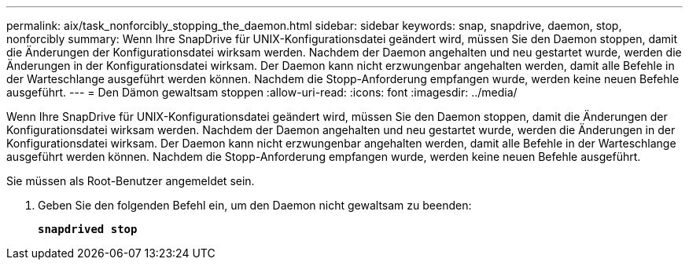 ---
permalink: aix/task_nonforcibly_stopping_the_daemon.html 
sidebar: sidebar 
keywords: snap, snapdrive, daemon, stop, nonforcibly 
summary: Wenn Ihre SnapDrive für UNIX-Konfigurationsdatei geändert wird, müssen Sie den Daemon stoppen, damit die Änderungen der Konfigurationsdatei wirksam werden. Nachdem der Daemon angehalten und neu gestartet wurde, werden die Änderungen in der Konfigurationsdatei wirksam. Der Daemon kann nicht erzwungenbar angehalten werden, damit alle Befehle in der Warteschlange ausgeführt werden können. Nachdem die Stopp-Anforderung empfangen wurde, werden keine neuen Befehle ausgeführt. 
---
= Den Dämon gewaltsam stoppen
:allow-uri-read: 
:icons: font
:imagesdir: ../media/


[role="lead"]
Wenn Ihre SnapDrive für UNIX-Konfigurationsdatei geändert wird, müssen Sie den Daemon stoppen, damit die Änderungen der Konfigurationsdatei wirksam werden. Nachdem der Daemon angehalten und neu gestartet wurde, werden die Änderungen in der Konfigurationsdatei wirksam. Der Daemon kann nicht erzwungenbar angehalten werden, damit alle Befehle in der Warteschlange ausgeführt werden können. Nachdem die Stopp-Anforderung empfangen wurde, werden keine neuen Befehle ausgeführt.

Sie müssen als Root-Benutzer angemeldet sein.

. Geben Sie den folgenden Befehl ein, um den Daemon nicht gewaltsam zu beenden:
+
`*snapdrived stop*`


